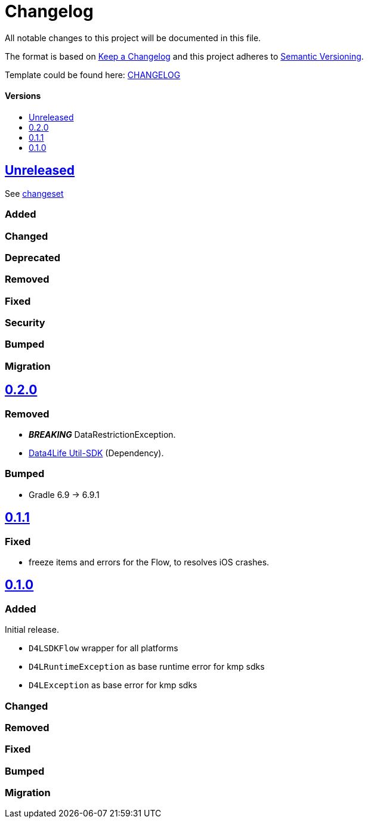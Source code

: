 = Changelog
:link-repository: https://github.com/d4l-data4life/hc-result-sdk-kmp
:doctype: article
:toc: macro
:toclevels: 1
:toc-title:
:icons: font
:imagesdir: assets/images
ifdef::env-github[]
:warning-caption: :warning:
:caution-caption: :fire:
:important-caption: :exclamation:
:note-caption: :paperclip:
:tip-caption: :bulb:
endif::[]

All notable changes to this project will be documented in this file.

The format is based on http://keepachangelog.com/en/1.0.0/[Keep a Changelog]
and this project adheres to http://semver.org/spec/v2.0.0.html[Semantic Versioning].

Template could be found here: link:https://github.com/d4l-data4life/hc-readme-template/blob/main/TEMPLATE_CHANGELOG.adoc[CHANGELOG]

[discrete]
==== Versions
toc::[]

== link:{link-repository}/releases/latest[Unreleased]
See link:{link-repository}/compare/v0.2.0...main[changeset]

=== Added

=== Changed

=== Deprecated

=== Removed

=== Fixed

=== Security

=== Bumped

=== Migration


== link:{link-repository}/releases/tag/v0.2.0[0.2.0]

=== Removed

* _**BREAKING**_ DataRestrictionException.
* link:https://github.com/d4l-data4life/hc-util-sdk-kmp/[Data4Life Util-SDK] (Dependency).

=== Bumped

* Gradle 6.9 -> 6.9.1

== link:{link-repository}/releases/tag/v0.1.1[0.1.1]

=== Fixed

* freeze items and errors for the Flow, to resolves iOS crashes.

== link:{link-repository}/releases/tag/v0.1.0[0.1.0]

=== Added

Initial release.

* `D4LSDKFlow` wrapper for all platforms
* `D4LRuntimeException` as base runtime error for kmp sdks
* `D4LException` as base error for kmp sdks

=== Changed

=== Removed

=== Fixed

=== Bumped

=== Migration

